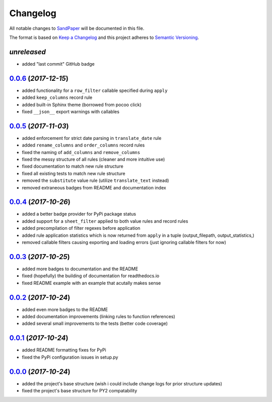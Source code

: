 =========
Changelog
=========

All notable changes to `SandPaper <https://github.com/stephen-bunn/sandpaper/>`_ will be documented in this file.

The format is based on `Keep a Changelog <http://keepachangelog.com/en/1.0.0/>`_ and this project adheres to `Semantic Versioning <http://semver.org/spec/v2.0.0.html>`_.

*unreleased*
------------
* added "last commit" GitHub badge


`0.0.6`_ (*2017-12-15*)
-----------------------
* added functionality for a ``row_filter`` callable specified during ``apply``
* added ``keep_columns`` record rule
* added built-in Sphinx theme (borrowed from pocoo click)
* fixed ``__json__`` export warnings with callables


`0.0.5`_ (*2017-11-03*)
-----------------------
* added enforcement for strict date parsing in ``translate_date`` rule
* added ``rename_columns`` and ``order_columns`` record rules
* fixed the naming of ``add_columns`` and ``remove_columns``
* fixed the messy structure of all rules (cleaner and more intuitive use)
* fixed documentation to match new rule structure
* fixed all existing tests to match new rule structure
* removed the ``substitute`` value rule (utilize ``translate_text`` instead)
* removed extraneous badges from README and documentation index


`0.0.4`_ (*2017-10-26*)
-----------------------
* added a better badge provider for PyPi package status
* added support for a ``sheet_filter`` applied to both value rules and record rules
* added precompilation of filter regexes before application
* added rule application statistics which is now returned from ``apply`` in a tuple (output_filepath, output_statistics,)
* removed callable filters causing exporting and loading errors (just ignoring callable filters for now)


`0.0.3`_ (*2017-10-25*)
-----------------------
* added more badges to documentation and the README
* fixed (hopefully) the building of documentation for readthedocs.io
* fixed README example with an example that acutally makes sense


`0.0.2`_ (*2017-10-24*)
-----------------------
* added even more badges to the README
* added documentation improvements (linking rules to function references)
* added several small improvements to the tests (better code coverage)


`0.0.1`_ (*2017-10-24*)
-----------------------
* added README formatting fixes for PyPi
* fixed the PyPi configuration issues in setup.py


`0.0.0`_ (*2017-10-24*)
-----------------------
* added the project's base structure (wish i could include change logs for prior structure updates)
* fixed the project's base structure for PY2 compatability


.. _0.0.6: https://github.com/stephen-bunn/sandpaper/releases/tag/v0.0.6
.. _0.0.5: https://github.com/stephen-bunn/sandpaper/releases/tag/v0.0.5
.. _0.0.4: https://github.com/stephen-bunn/sandpaper/releases/tag/v0.0.4
.. _0.0.3: https://github.com/stephen-bunn/sandpaper/releases/tag/v0.0.3
.. _0.0.2: https://github.com/stephen-bunn/sandpaper/releases/tag/v0.0.2
.. _0.0.1: https://github.com/stephen-bunn/sandpaper/releases/tag/v0.0.1
.. _0.0.0: https://github.com/stephen-bunn/sandpaper/releases/tag/v0.0.0
